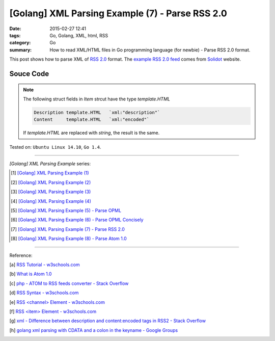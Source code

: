 [Golang] XML Parsing Example (7) - Parse RSS 2.0
################################################

:date: 2015-02-27 12:41
:tags: Go, Golang, XML, html, RSS
:category: Go
:summary: How to read XML/HTML files in Go programming language (for newbie)
          - Parse RSS 2.0 format.


This post shows how to parse XML of `RSS 2.0`_ format. The
`example RSS 2.0 feed`_ comes from Solidot_ website.

..
  .. show_github_file:: siongui userpages content/code/go-xml/example-6.xml

Souce Code
++++++++++

.. show_github_file:: siongui userpages content/code/go-xml/parse-6.go

.. note::

  The following struct fields in *Item* strcut have the type *template.HTML*

  .. code-block:: go

    Description template.HTML   `xml:"description"`
    Content     template.HTML   `xml:"encoded"`

  If *template.HTML* are replaced with *string*, the result is the same.


Tested on: ``Ubuntu Linux 14.10``, ``Go 1.4``.

----

*[Golang] XML Parsing Example* series:

.. [1] `[Golang] XML Parsing Example (1) <{filename}../17/go-parse-xml-example-1%en.rst>`_

.. [2] `[Golang] XML Parsing Example (2) <{filename}../19/go-parse-xml-example-2%en.rst>`_

.. [3] `[Golang] XML Parsing Example (3) <{filename}../21/go-parse-xml-example-3%en.rst>`_

.. [4] `[Golang] XML Parsing Example (4) <{filename}../24/go-parse-xml-example-4%en.rst>`_

.. [5] `[Golang] XML Parsing Example (5) - Parse OPML <{filename}../25/go-parse-opml%en.rst>`_

.. [6] `[Golang] XML Parsing Example (6) - Parse OPML Concisely <{filename}../26/go-parse-opml-concisely%en.rst>`_

.. [7] `[Golang] XML Parsing Example (7) - Parse RSS 2.0 <{filename}go-parse-rss2%en.rst>`_

.. [8] `[Golang] XML Parsing Example (8) - Parse Atom 1.0 <{filename}../28/go-parse-atom%en.rst>`_

----

Reference:

.. [a] `RSS Tutorial - w3schools.com <http://www.w3schools.com/rss/default.asp>`_

.. [b] `What is Atom 1.0 <http://www.tutorialspoint.com/rss/what-is-atom.htm>`_

.. [c] `php - ATOM to RSS feeds converter - Stack Overflow <http://stackoverflow.com/questions/16309944/atom-to-rss-feeds-converter>`_

.. [d] `RSS Syntax - w3schools.com <http://www.w3schools.com/rss/rss_syntax.asp>`_

.. [e] `RSS \<channel\> Element - w3schools.com <http://www.w3schools.com/rss/rss_channel.asp>`_

.. [f] `RSS \<item\> Element - w3schools.com <http://www.w3schools.com/rss/rss_item.asp>`_

.. [g] `xml - Difference between description and content:encoded tags in RSS2 - Stack Overflow <http://stackoverflow.com/questions/7220670/difference-between-description-and-contentencoded-tags-in-rss2>`_

.. [h] `golang xml parsing with CDATA and a colon in the keyname - Google Groups <https://groups.google.com/d/topic/golang-nuts/uBMo1BpaQCM>`_


.. _RSS 2.0: http://www.w3schools.com/rss/default.asp

.. _example RSS 2.0 feed: https://github.com/siongui/userpages/blob/master/content/code/go-xml/example-6.xml

.. _Solidot: http://www.solidot.org/
